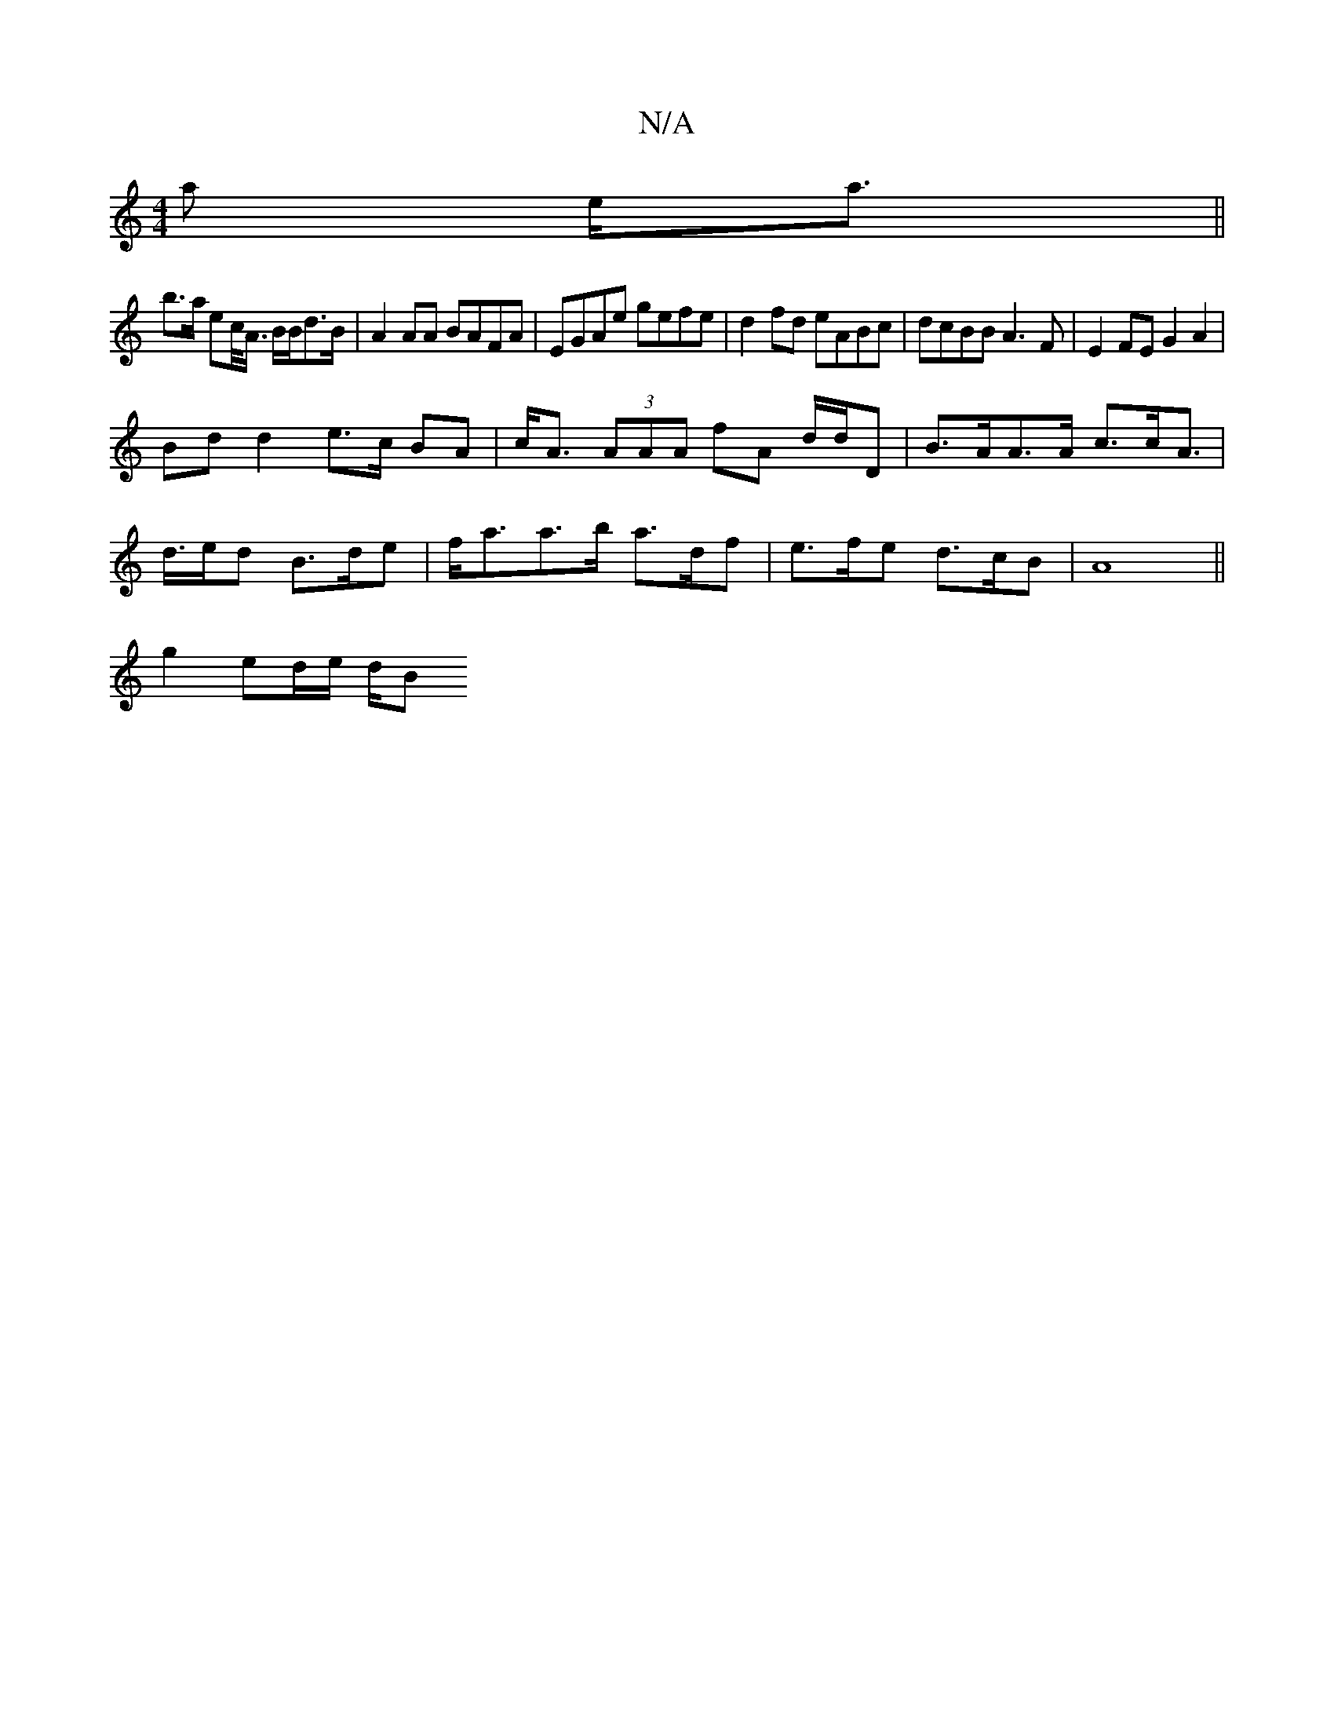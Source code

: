 X:1
T:N/A
M:4/4
R:N/A
K:Cmajor
<a e<a||
b>a ec/<A/ B/2B/2d>B | A2 AA BAFA | EGAe gefe | d2fd eABc | dcBB A3 F | E2FE G2A2 |
Bd d2 e>c BA | c<A (3AAA fA d/d/D | B>AA>A c>cA> |
d>ed B>de | f<aa>b a>df | e>fe d>cB | A8 ||
g2 ed/e/ d/B